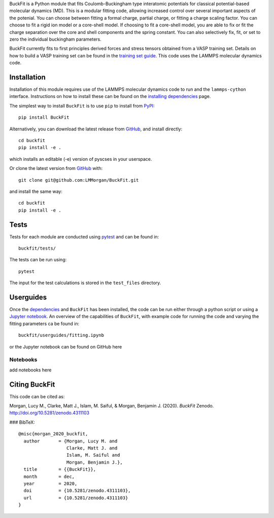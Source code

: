 
BuckFit is a Python module that fits Coulomb-Buckingham type interatomic potentials for classical potential-based molecular dynamics (MD). This is a modular fitting code, allowing increased control over several important aspects of the potenial. You can choose between fitting a formal charge, partial charge, or fitting a charge scaling factor. You can choose to fit a rigid ion model or a core-shell model. If choosing to fit a core-shell model, you are able to fix or fit the charge separation over the core and shell components and the spring constant. You can also selectively fix, fit, or set to zero the individual buckingham parameters.

BuckFit currently fits to first principles derived forces and stress tensors obtained from a VASP training set. Details on how to build a VASP training set can be found in the `training set guide`_. This code uses the LAMMPS molecular dynamics code.

.. _training set guide: https://github.com/LMMorgan/BuckFit/blob/master/userguides/trainingsetguide.md

Installation
------------

Installation of this module requires use of the LAMMPS molecular dynamics code to run and the ``lammps-cython`` interface. Instructions on how to install these can be found on the `installing dependencies <https://buckfit.readthedocs.io/en/latest/installation.html>`_ page.

The simplest way to install ``BuckFit`` is to use ``pip`` to install from `PyPI <https://pypi.org/project/BuckFit/>`_::

    pip install BuckFit

Alternatively, you can download the latest release from `GitHub <https://github.com/LMMorgan/BuckFit>`_, and install directly::

    cd buckfit
    pip install -e .

which installs an editable (-e) version of pyscses in your userspace.

Or clone the latest version from `GitHub <https://github.com/LMMorgan/BuckFit>`_ with::

    git clone git@github.com:LMMorgan/BuckFit.git

and install the same way::

    cd buckfit
    pip install -e .

Tests
-----

Tests for each module are conducted using `pytest <https://docs.pytest.org/en/stable/usage.html>`_ and can be found in::

	buckfit/tests/

The tests can be run using::

	pytest

The input for the test calculations is stored in the ``test_files`` directory.

Userguides
---------- 

Once the `dependencies <https://buckfit.readthedocs.io/en/latest/installation.html>`_ and ``BuckFit`` has been installed, the code can be run either through a python script or using a `Jupyter notebook <http://jupyter-notebook.readthedocs.io/en/latest/#>`_. An overview of the capabilities of ``BuckFit``, with example code for running the code and varying the fitting parameters ca be found in::

	buckfit/userguides/fitting.ipynb

or the Jupyter notebook can be found on GitHub here

Notebooks
^^^^^^^^^

add notebooks here


Citing BuckFit
--------------

This code can be cited as:

Morgan, Lucy M., Clarke, Matt J., Islam, M. Saiful, & Morgan, Benjamin J. (2020). *BuckFit* Zenodo. http://doi.org/10.5281/zenodo.4311103

### BibTeX::

    @misc{morgan_2020_buckfit,
      author       = {Morgan, Lucy M. and
                      Clarke, Matt J. and
                      Islam, M. Saiful and
                      Morgan, Benjamin J.},
      title        = {{BuckFit}},
      month        = dec,
      year         = 2020,
      doi          = {10.5281/zenodo.4311103},
      url          = {10.5281/zenodo.4311103}
    }
